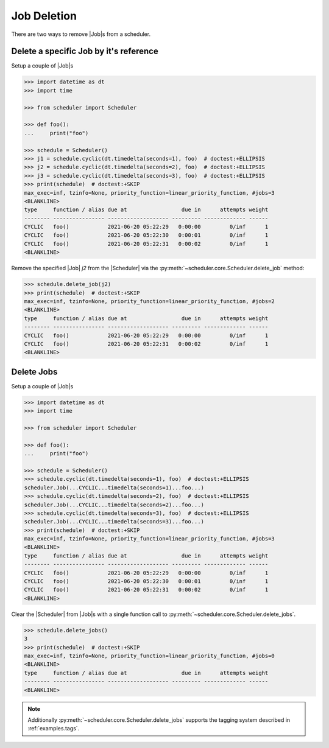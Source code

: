 .. _examples.job_deletion:

Job Deletion
============

There are two ways to remove |Job|\ s from a scheduler.

Delete a specific Job by it's reference
---------------------------------------

Setup a couple of |Job|\ s

.. code-block:: pycon

    >>> import datetime as dt
    >>> import time

    >>> from scheduler import Scheduler

    >>> def foo():
    ...     print("foo")

    >>> schedule = Scheduler()
    >>> j1 = schedule.cyclic(dt.timedelta(seconds=1), foo)  # doctest:+ELLIPSIS
    >>> j2 = schedule.cyclic(dt.timedelta(seconds=2), foo)  # doctest:+ELLIPSIS
    >>> j3 = schedule.cyclic(dt.timedelta(seconds=3), foo)  # doctest:+ELLIPSIS
    >>> print(schedule)  # doctest:+SKIP
    max_exec=inf, tzinfo=None, priority_function=linear_priority_function, #jobs=3
    <BLANKLINE>
    type     function / alias due at                 due in      attempts weight
    -------- ---------------- ------------------- --------- ------------- ------
    CYCLIC   foo()            2021-06-20 05:22:29   0:00:00         0/inf      1
    CYCLIC   foo()            2021-06-20 05:22:30   0:00:01         0/inf      1
    CYCLIC   foo()            2021-06-20 05:22:31   0:00:02         0/inf      1
    <BLANKLINE>

Remove the specified |Job| `j2` from the |Scheduler| via
the :py:meth:`~scheduler.core.Scheduler.delete_job` method:

.. code-block:: pycon

    >>> schedule.delete_job(j2)
    >>> print(schedule)  # doctest:+SKIP
    max_exec=inf, tzinfo=None, priority_function=linear_priority_function, #jobs=2
    <BLANKLINE>
    type     function / alias due at                 due in      attempts weight
    -------- ---------------- ------------------- --------- ------------- ------
    CYCLIC   foo()            2021-06-20 05:22:29   0:00:00         0/inf      1
    CYCLIC   foo()            2021-06-20 05:22:31   0:00:02         0/inf      1
    <BLANKLINE>


Delete Jobs
-----------

Setup a couple of |Job|\ s

.. code-block:: pycon

    >>> import datetime as dt
    >>> import time

    >>> from scheduler import Scheduler

    >>> def foo():
    ...     print("foo")

    >>> schedule = Scheduler()
    >>> schedule.cyclic(dt.timedelta(seconds=1), foo)  # doctest:+ELLIPSIS
    scheduler.Job(...CYCLIC...timedelta(seconds=1)...foo...)
    >>> schedule.cyclic(dt.timedelta(seconds=2), foo)  # doctest:+ELLIPSIS
    scheduler.Job(...CYCLIC...timedelta(seconds=2)...foo...)
    >>> schedule.cyclic(dt.timedelta(seconds=3), foo)  # doctest:+ELLIPSIS
    scheduler.Job(...CYCLIC...timedelta(seconds=3)...foo...)
    >>> print(schedule)  # doctest:+SKIP
    max_exec=inf, tzinfo=None, priority_function=linear_priority_function, #jobs=3
    <BLANKLINE>
    type     function / alias due at                 due in      attempts weight
    -------- ---------------- ------------------- --------- ------------- ------
    CYCLIC   foo()            2021-06-20 05:22:29   0:00:00         0/inf      1
    CYCLIC   foo()            2021-06-20 05:22:30   0:00:01         0/inf      1
    CYCLIC   foo()            2021-06-20 05:22:31   0:00:02         0/inf      1
    <BLANKLINE>

Clear the |Scheduler| from |Job|\ s
with a single function call to :py:meth:`~scheduler.core.Scheduler.delete_jobs`.

.. code-block:: pycon

    >>> schedule.delete_jobs()
    3
    >>> print(schedule)  # doctest:+SKIP
    max_exec=inf, tzinfo=None, priority_function=linear_priority_function, #jobs=0
    <BLANKLINE>
    type     function / alias due at                 due in      attempts weight
    -------- ---------------- ------------------- --------- ------------- ------
    <BLANKLINE>

.. note:: Additionally :py:meth:`~scheduler.core.Scheduler.delete_jobs` supports the
    tagging system described in :ref:`examples.tags`.